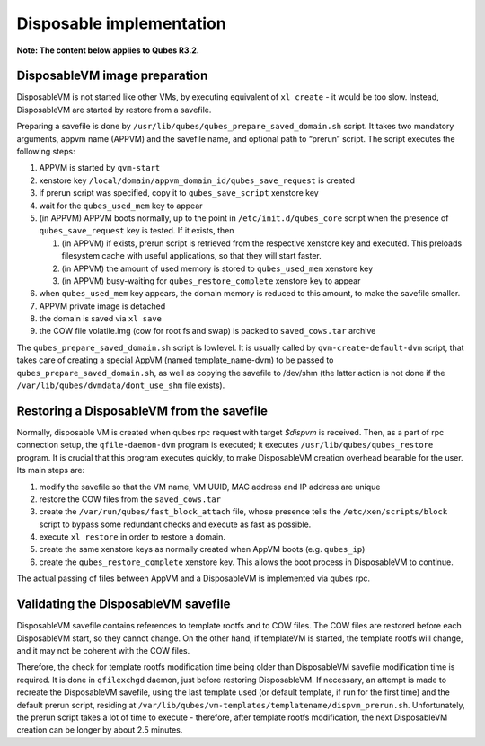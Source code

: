 =========================
Disposable implementation
=========================

**Note: The content below applies to Qubes R3.2.**

DisposableVM image preparation
==============================

DisposableVM is not started like other VMs, by executing equivalent of
``xl create`` - it would be too slow. Instead, DisposableVM are started
by restore from a savefile.

Preparing a savefile is done by
``/usr/lib/qubes/qubes_prepare_saved_domain.sh`` script. It takes two
mandatory arguments, appvm name (APPVM) and the savefile name, and
optional path to “prerun” script. The script executes the following
steps:

1. APPVM is started by ``qvm-start``
2. xenstore key ``/local/domain/appvm_domain_id/qubes_save_request`` is
   created
3. if prerun script was specified, copy it to ``qubes_save_script``
   xenstore key
4. wait for the ``qubes_used_mem`` key to appear
5. (in APPVM) APPVM boots normally, up to the point in
   ``/etc/init.d/qubes_core`` script when the presence of
   ``qubes_save_request`` key is tested. If it exists, then

   1. (in APPVM) if exists, prerun script is retrieved from the
      respective xenstore key and executed. This preloads filesystem
      cache with useful applications, so that they will start faster.
   2. (in APPVM) the amount of used memory is stored to
      ``qubes_used_mem`` xenstore key
   3. (in APPVM) busy-waiting for ``qubes_restore_complete`` xenstore
      key to appear

6. when ``qubes_used_mem`` key appears, the domain memory is reduced to
   this amount, to make the savefile smaller.
7. APPVM private image is detached
8. the domain is saved via ``xl save``
9. the COW file volatile.img (cow for root fs and swap) is packed to
   ``saved_cows.tar`` archive

The ``qubes_prepare_saved_domain.sh`` script is lowlevel. It is usually
called by ``qvm-create-default-dvm`` script, that takes care of creating
a special AppVM (named template_name-dvm) to be passed to
``qubes_prepare_saved_domain.sh``, as well as copying the savefile to
/dev/shm (the latter action is not done if the
``/var/lib/qubes/dvmdata/dont_use_shm`` file exists).

Restoring a DisposableVM from the savefile
==========================================

Normally, disposable VM is created when qubes rpc request with target
*$dispvm* is received. Then, as a part of rpc connection setup, the
``qfile-daemon-dvm`` program is executed; it executes
``/usr/lib/qubes/qubes_restore`` program. It is crucial that this
program executes quickly, to make DisposableVM creation overhead
bearable for the user. Its main steps are:

1. modify the savefile so that the VM name, VM UUID, MAC address and IP
   address are unique
2. restore the COW files from the ``saved_cows.tar``
3. create the ``/var/run/qubes/fast_block_attach`` file, whose presence
   tells the ``/etc/xen/scripts/block`` script to bypass some redundant
   checks and execute as fast as possible.
4. execute ``xl restore`` in order to restore a domain.
5. create the same xenstore keys as normally created when AppVM boots
   (e.g. ``qubes_ip``)
6. create the ``qubes_restore_complete`` xenstore key. This allows the
   boot process in DisposableVM to continue.

The actual passing of files between AppVM and a DisposableVM is
implemented via qubes rpc.

Validating the DisposableVM savefile
====================================

DisposableVM savefile contains references to template rootfs and to COW
files. The COW files are restored before each DisposableVM start, so
they cannot change. On the other hand, if templateVM is started, the
template rootfs will change, and it may not be coherent with the COW
files.

Therefore, the check for template rootfs modification time being older
than DisposableVM savefile modification time is required. It is done in
``qfilexchgd`` daemon, just before restoring DisposableVM. If necessary,
an attempt is made to recreate the DisposableVM savefile, using the last
template used (or default template, if run for the first time) and the
default prerun script, residing at
``/var/lib/qubes/vm-templates/templatename/dispvm_prerun.sh``.
Unfortunately, the prerun script takes a lot of time to execute -
therefore, after template rootfs modification, the next DisposableVM
creation can be longer by about 2.5 minutes.
